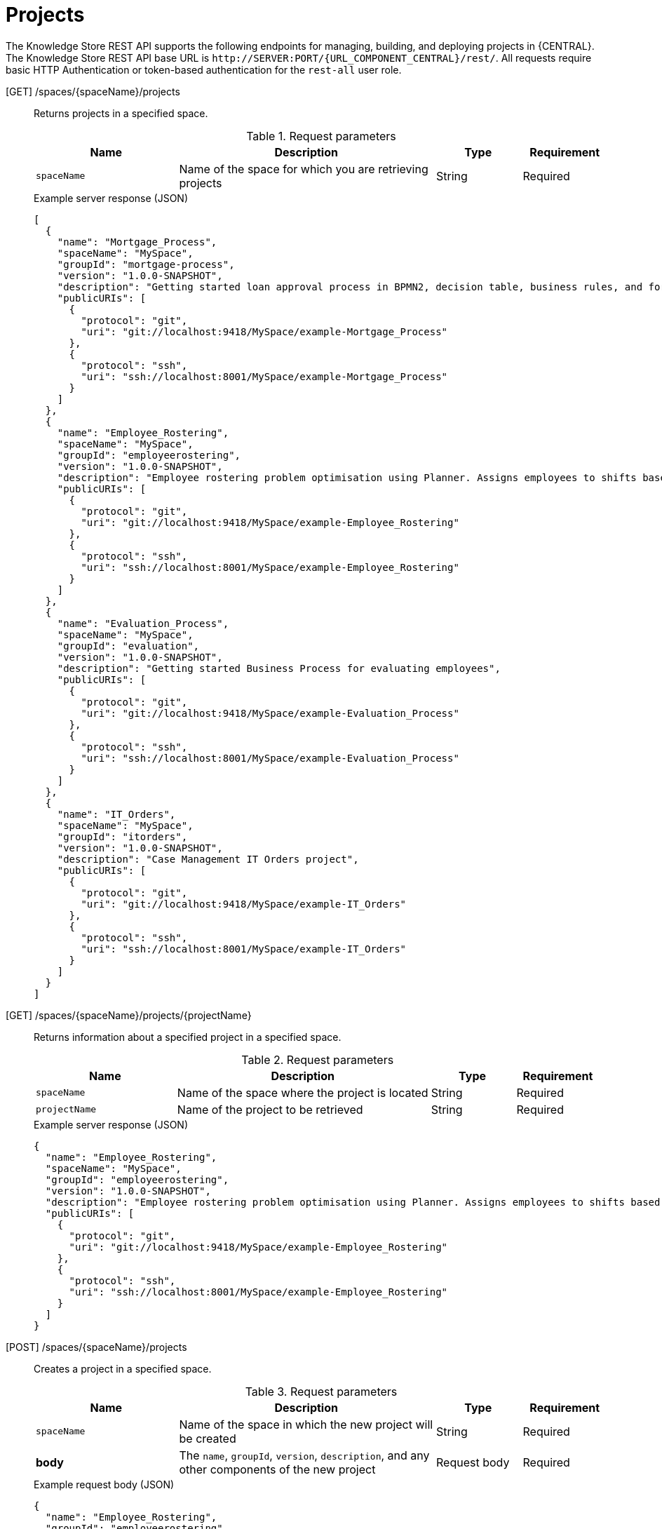 // To reuse this module, ifeval the title to be more specific as needed.

[id='knowledge-store-rest-api-projects-ref_{context}']
= Projects

The Knowledge Store REST API supports the following endpoints for managing, building, and deploying projects in {CENTRAL}. The Knowledge Store REST API base URL is `\http://SERVER:PORT/{URL_COMPONENT_CENTRAL}/rest/`. All requests require basic HTTP Authentication or token-based authentication for the `rest-all` user role.

[GET] /spaces/{spaceName}/projects::
+
--
Returns projects in a specified space.

.Request parameters
[cols="25%,45%,15%,15%", frame="all", options="header"]
|===
|Name
|Description
|Type
|Requirement

|`spaceName`
|Name of the space for which you are retrieving projects
|String
|Required
|===

.Example server response (JSON)
[source,json]
----
[
  {
    "name": "Mortgage_Process",
    "spaceName": "MySpace",
    "groupId": "mortgage-process",
    "version": "1.0.0-SNAPSHOT",
    "description": "Getting started loan approval process in BPMN2, decision table, business rules, and forms.",
    "publicURIs": [
      {
        "protocol": "git",
        "uri": "git://localhost:9418/MySpace/example-Mortgage_Process"
      },
      {
        "protocol": "ssh",
        "uri": "ssh://localhost:8001/MySpace/example-Mortgage_Process"
      }
    ]
  },
  {
    "name": "Employee_Rostering",
    "spaceName": "MySpace",
    "groupId": "employeerostering",
    "version": "1.0.0-SNAPSHOT",
    "description": "Employee rostering problem optimisation using Planner. Assigns employees to shifts based on their skill.",
    "publicURIs": [
      {
        "protocol": "git",
        "uri": "git://localhost:9418/MySpace/example-Employee_Rostering"
      },
      {
        "protocol": "ssh",
        "uri": "ssh://localhost:8001/MySpace/example-Employee_Rostering"
      }
    ]
  },
  {
    "name": "Evaluation_Process",
    "spaceName": "MySpace",
    "groupId": "evaluation",
    "version": "1.0.0-SNAPSHOT",
    "description": "Getting started Business Process for evaluating employees",
    "publicURIs": [
      {
        "protocol": "git",
        "uri": "git://localhost:9418/MySpace/example-Evaluation_Process"
      },
      {
        "protocol": "ssh",
        "uri": "ssh://localhost:8001/MySpace/example-Evaluation_Process"
      }
    ]
  },
  {
    "name": "IT_Orders",
    "spaceName": "MySpace",
    "groupId": "itorders",
    "version": "1.0.0-SNAPSHOT",
    "description": "Case Management IT Orders project",
    "publicURIs": [
      {
        "protocol": "git",
        "uri": "git://localhost:9418/MySpace/example-IT_Orders"
      },
      {
        "protocol": "ssh",
        "uri": "ssh://localhost:8001/MySpace/example-IT_Orders"
      }
    ]
  }
]
----
--
[GET] /spaces/{spaceName}/projects/{projectName}::
+
--
Returns information about a specified project in a specified space.

.Request parameters
[cols="25%,45%,15%,15%", frame="all", options="header"]
|===
|Name
|Description
|Type
|Requirement

|`spaceName`
|Name of the space where the project is located
|String
|Required

|`projectName`
|Name of the project to be retrieved
|String
|Required
|===

.Example server response (JSON)
[source,json]
----
{
  "name": "Employee_Rostering",
  "spaceName": "MySpace",
  "groupId": "employeerostering",
  "version": "1.0.0-SNAPSHOT",
  "description": "Employee rostering problem optimisation using Planner. Assigns employees to shifts based on their skill.",
  "publicURIs": [
    {
      "protocol": "git",
      "uri": "git://localhost:9418/MySpace/example-Employee_Rostering"
    },
    {
      "protocol": "ssh",
      "uri": "ssh://localhost:8001/MySpace/example-Employee_Rostering"
    }
  ]
}
----
--
[POST] /spaces/{spaceName}/projects::
+
--
Creates a project in a specified space.

.Request parameters
[cols="25%,45%,15%,15%", frame="all", options="header"]
|===
|Name
|Description
|Type
|Requirement

|`spaceName`
|Name of the space in which the new project will be created
|String
|Required

|*body*
|The `name`, `groupId`, `version`, `description`, and any other components of the new project
|Request body
|Required
|===

.Example request body (JSON)
[source,json]
----
{
  "name": "Employee_Rostering",
  "groupId": "employeerostering",
  "version": "1.0.0-SNAPSHOT",
  "description": "Employee rostering problem optimisation using Planner. Assigns employees to shifts based on their skill."
}
----

.Example server response (JSON)
[source,json]
----
{
  "jobId": "1541017411591-6",
  "status": "APPROVED",
  "spaceName": "MySpace",
  "projectName": "Employee_Rostering",
  "projectGroupId": "employeerostering",
  "projectVersion": "1.0.0-SNAPSHOT",
  "description": "Employee rostering problem optimisation using Planner. Assigns employees to shifts based on their skill."
}
----
--
[DELETE] /spaces/{spaceName}/projects/{projectName}::
+
--
Deletes a specified project from a specified space.

.Request parameters
[cols="25%,45%,15%,15%", frame="all", options="header"]
|===
|Name
|Description
|Type
|Requirement

|`spaceName`
|Name of the space where the project is located
|String
|Required

|`projectName`
|Name of the project to be deleted
|String
|Required
|===

.Example server response (JSON)
[source,json]
----
{
  "jobId": "1541128617727-10",
  "status": "APPROVED",
  "projectName": "Employee_Rostering",
  "spaceName": "MySpace"
}
----
--
[POST] /spaces/{spaceName}/git/clone::
+
--
Clones a project into a specified space from a specified Git address.

.Request parameters
[cols="25%,45%,15%,15%", frame="all", options="header"]
|===
|Name
|Description
|Type
|Requirement

|`spaceName`
|Name of the space to which you are cloning a project
|String
|Required

|*body*
|The `name`, `description`, and Git repository `userName`, `password`, and `gitURL` for the project to be cloned
|Request body
|Required
|===

.Example request body (JSON)
[source,json]
----
{
  "name": "Employee_Rostering",
  "description": "Employee rostering problem optimisation using Planner. Assigns employees to shifts based on their skill.",
  "userName": "baAdmin",
  "password": "password@1",
  "gitURL": "git://localhost:9418/MySpace/example-Employee_Rostering"
}
----

.Example server response (JSON)
[source,json]
----
{
  "jobId": "1541129488547-13",
  "status": "APPROVED",
  "cloneProjectRequest": {
    "name": "Employee_Rostering",
    "description": "Employee rostering problem optimisation using Planner. Assigns employees to shifts based on their skill.",
    "userName": "baAdmin",
    "password": "password@1",
    "gitURL": "git://localhost:9418/MySpace/example-Employee_Rostering"
  },
  "spaceName": "MySpace2"
}
----
--
[POST] /spaces/{spaceName}/projects/{projectName}/maven/compile::
+
--
Compiles a specified project in a specified space (equivalent to `mvn compile`).

.Request parameters
[cols="25%,45%,15%,15%", frame="all", options="header"]
|===
|Name
|Description
|Type
|Requirement

|`spaceName`
|Name of the space where the project is located
|String
|Required

|`projectName`
|Name of the project to be compiled
|String
|Required
|===

.Example server response (JSON)
[source,json]
----
{
  "jobId": "1541128617727-10",
  "status": "APPROVED",
  "projectName": "Employee_Rostering",
  "spaceName": "MySpace"
}
----
--
[POST] /spaces/{spaceName}/projects/{projectName}/maven/test::
+
--
Tests a specified project in a specified space (equivalent to `mvn test`).

.Request parameters
[cols="25%,45%,15%,15%", frame="all", options="header"]
|===
|Name
|Description
|Type
|Requirement

|`spaceName`
|Name of the space where the project is located
|String
|Required

|`projectName`
|Name of the project to be tested
|String
|Required
|===

.Example server response (JSON)
[source,json]
----
{
  "jobId": "1541132591595-19",
  "status": "APPROVED",
  "projectName": "Employee_Rostering",
  "spaceName": "MySpace"
}
----
--
[POST] /spaces/{spaceName}/projects/{projectName}/maven/install::
+
--
Installs a specified project in a specified space (equivalent to `mvn install`).

.Request parameters
[cols="25%,45%,15%,15%", frame="all", options="header"]
|===
|Name
|Description
|Type
|Requirement

|`spaceName`
|Name of the space where the project is located
|String
|Required

|`projectName`
|Name of the project to be installed
|String
|Required
|===

.Example server response (JSON)
[source,json]
----
{
  "jobId": "1541132668987-20",
  "status": "APPROVED",
  "projectName": "Employee_Rostering",
  "spaceName": "MySpace"
}
----
--
[POST] /spaces/{spaceName}/projects/{projectName}/maven/deploy::
+
--
Deploys a specified project in a specified space (equivalent to `mvn deploy`).

.Request parameters
[cols="25%,45%,15%,15%", frame="all", options="header"]
|===
|Name
|Description
|Type
|Requirement

|`spaceName`
|Name of the space where the project is located
|String
|Required

|`projectName`
|Name of the project to be deployed
|String
|Required
|===

.Example server response (JSON)
[source,json]
----
{
  "jobId": "1541132816435-21",
  "status": "APPROVED",
  "projectName": "Employee_Rostering",
  "spaceName": "MySpace"
}
----
--
